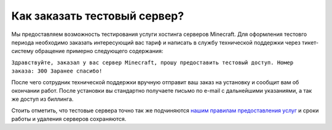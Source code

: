 Как заказать тестовый сервер?
=============================

Мы предоставляем возможность тестирования услуги хостинга серверов Minecraft. Для оформления тестовго периода необходимо заказать интересующий вас тариф и написать в службу технической поддержки через тикет-систему обращение примерно следующего содержания:

``Здравствуйте, заказал у вас сервер Minecraft, прошу предоставить тестовый доступ.
Номер заказа: 300
Заранее спасибо!``

После чего сотрудник технической поддержки вручную отправит ваш заказ на установку и сообщит вам об окончании работ. После установки вы стандартно получаете письмо по e-mail с дальнейшими указаниями, а так же доступ из биллинга.

Стоить отметить, что тестовые сервера точно так же подчиняются `нашим правилам предоставления услуг <https://gamehost.abcd.bz/billing/rules.pdf/>`_ и сроки работы и удаления серверов сохраняются.
